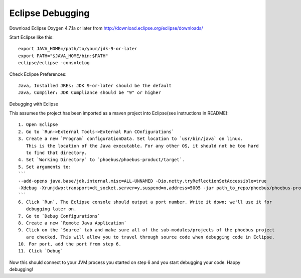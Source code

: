 Eclipse Debugging
=================

Download Eclipse Oxygen 4.7.1a or later from http://download.eclipse.org/eclipse/downloads/

Start Eclipse like this::

   export JAVA_HOME=/path/to/your/jdk-9-or-later
   export PATH="$JAVA_HOME/bin:$PATH"
   eclipse/eclipse -consoleLog

Check Eclipse Preferences::

    Java, Installed JREs: JDK 9-or-later should be the default
    Java, Compiler: JDK Compliance should be "9" or higher

Debugging with Eclipse

This assumes the project has been imported as a maven project into Eclipse(see instructions in README)::

    1. Open Eclipse
    2. Go to `Run->External Tools->External Run COnfigurations`
    3. Create a new `Program` configurationData. Set location to `usr/bin/java` on linux.
       This is the location of the Java executable. For any other OS, it should not be too hard
       to find that directory.
    4. Set `Working Directory` to `phoebus/phoebus-product/target`.
    5. Set arguments to:
    ```
    --add-opens java.base/jdk.internal.misc=ALL-UNNAMED -Dio.netty.tryReflectionSetAccessible=true
    -Xdebug -Xrunjdwp:transport=dt_socket,server=y,suspend=n,address=5005 -jar path_to_repo/phoebus/phoebus-product/target/product-4.6.6-SNAPSHOT.jar
    ```
    6. Click `Run`. The Eclipse console should output a port number. Write it down; we'll use it for
       debugging later on.
    7. Go to `Debug Configurations`
    8. Create a new `Remote Java Application`
    9. Click on the `Source` tab and make sure all of the sub-modules/projects of the phoebus project
       are checked. This will allow you to travel through source code when debugging code in Eclipse.
    10. For port, add the port from step 6.
    11. Click `Debug`


Now this should connect to your JVM process you started on step 6 and you start debugging your code. Happy debugging!